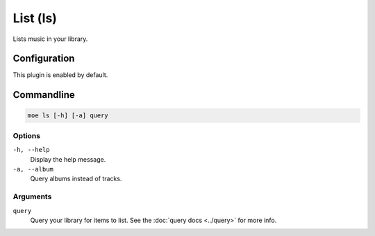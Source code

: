 #########
List (ls)
#########
Lists music in your library.

*************
Configuration
*************
This plugin is enabled by default.

***********
Commandline
***********
.. code-block:: bash

    moe ls [-h] [-a] query

Options
=======
``-h, --help``
    Display the help message.
``-a, --album``
    Query albums instead of tracks.

Arguments
=========
``query``
    Query your library for items to list. See the :doc:`query docs <../query>` for more info.
